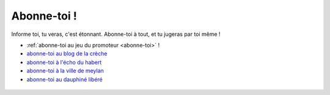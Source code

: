 Abonne-toi !
------------

Informe toi, tu veras, c'est étonnant. Abonne-toi à tout, et tu jugeras par toi même !

* :ref:`abonne-toi au jeu du promoteur <abonne-toi>` !
* `abonne-toi au blog de la crèche`_
* `abonne-toi à l'écho du habert`_
* `abonne-toi à la ville de meylan`_
* `abonne-toi au dauphiné libéré`_

..  _`abonne-toi au blog de la crèche`:
    http://crechemeylan.unblog.fr/feed/

..  _`abonne-toi à la ville de meylan`:
    http://www.meylan.fr/index.php?idtf=1691

    .. http://www.meylan.fr/index.php?idtf=1395

..  _`abonne-toi à l'écho du habert`:
    https://docs.google.com/forms/d/119PzMot6IQbVhlrHbwv2KlIDb1vSMof4GTJDtFjQTY4/viewform?formkey=dHYzQVhleG10SzVuVjBGSzhTNi1ja3c6MQ

..  _`abonne-toi au dauphiné libéré`:
    http://www.ledauphine.com/isere-sud/meylan/rss


..  .. http://meylan.avenir.over-blog.fr/rss